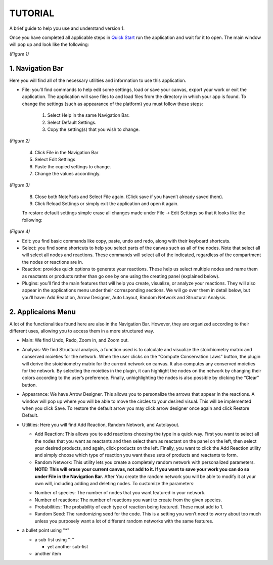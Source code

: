 ===============================
TUTORIAL
===============================
A brief guide to help you use and understand version 1.

Once you have completed all applicable steps in `Quick Start <QS>`_ run the application and wait for it to open. The main window will pop up and look like the following:
    
.. image:: ../fotos/S1.png
*(Figure 1)*

--------------------
1. Navigation Bar
--------------------
Here you will find all of the necessary utilities and information to use this application. 

* File: you’ll find commands to help edit some settings, load or save your canvas, export your work or exit the application. The application will save files to and load files from the directory in which your app is found. To change the settings (such as appearance of the platform) you must follow these steps:

    1. Select Help in the same Navigation Bar.
    2. Select Default Settings.
    3. Copy the setting(s) that you wish to change.

.. image:: ../fotos/S2.png
*(Figure 2)*

    4. Click File in the Navigation Bar
    5. Select Edit Settings
    6. Paste the copied settings to change.
    7. Change the values accordingly.

.. image:: ../fotos/S3.png
*(Figure 3)*

    8. Close both NotePads and Select File again. (Click save if you haven’t already saved them).
    9. Click Reload Settings or simply exit the application and open it again.

    To restore default settings simple erase all changes made under File -> Edit Settings so that it looks  like the following:

.. image:: ../fotos/S4.png
*(Figure 4)*

* Edit: you find basic commands like copy, paste, undo and redo, along with their keyboard shortcuts. 

* Select: you find some shortcuts to help you select parts of the canvas such as all of the nodes. Note that select all will select all nodes and reactions. These commands will select all of the indicated, regardless of the compartment the nodes or reactions are in.

* Reaction: provides quick options to generate your reactions. These help us select multiple nodes and name them as reactants or products rather than go one by one using the creating panel (explained below). 

* Plugins: you’ll find the main features that will help you create, visualize, or analyze your reactions. They will also appear in the applications menu under their corresponding sections. We will go over them in detail below, but you’ll have: Add Reaction, Arrow Designer, Auto Layout, Random Network and Structural Analysis.

-----------------
2. Applicaions Menu
-----------------

A lot of the functionalities found here are also in the Navigation Bar. However, they are organized according to their different uses, allowing you to access them in a more structured way.

* Main: We find Undo, Redo, Zoom in, and Zoom out.

* Analysis: We find Structural analysis, a function used is to calculate and visualize the stoichiometry matrix and conserved moieties for the network. When the user clicks on the “Compute Conservation Laws” button, the plugin will derive the stoichiometry matrix for the current network on canvas. It also computes any conserved moieties for the network. By selecting the moieties in the plugin, it can highlight the nodes on the network by changing their colors according to the user’s preference. Finally, unhighlighting the nodes is also possible by clicking the “Clear” button.

* Appearance: We have Arrow Designer. This allows you to personalize the arrows that appear in the reactions. A window will pop up where you will be able to move the circles to your desired visual. This will be implemented when you click Save. To restore the default arrow you may click arrow designer once again and click Restore Default.

* Utilities: Here you will find Add Reaction, Random Network, and Autolayout. 

  - Add Reaction: This allows you to add reactions choosing the type in a quick way. First you want to select all the nodes that you want as reactants and then select them as reactant on the panel on the left, then select your desired products, and again, click products on the left. Finally, you want to click the Add Reaction utility and simply choose which type of reaction you want these sets of products and reactants to form.

  - Random Network: This utility lets you create a completely random network with personalized parameters. **NOTE: This will erase your current canvas, not add to it. If you want to save your work you can do so under File in the Navigation Bar.** After You create the random network you will be able to modify it at your own will, including adding and deleting nodes. To customize the parameters:

  + Number of species: The number of nodes that you want featured in your network.

  + Number of reactions: The number of reactions you want to create from the given species.

  + Probabilities: The probability of each type of reaction being featured. These must add to 1.

  + Random Seed: The randomizing seed for the code. This is a setting you won’t need to worry about too much unless you purposely want a lot of different random networks with the same features.
  
  
* a bullet point using "*"

  - a sub-list using "-"

    + yet another sub-list

  - another item






